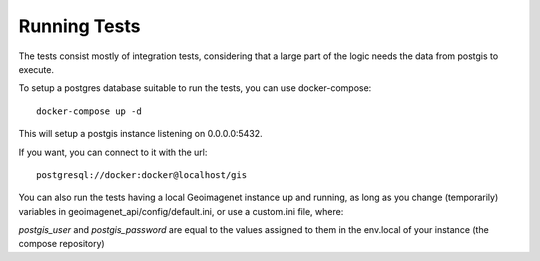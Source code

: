*************
Running Tests
*************

The tests consist mostly of integration tests, considering that a large part of the logic needs the
data from postgis to execute.

To setup a postgres database suitable to run the tests, you can use docker-compose::

  docker-compose up -d

This will setup a postgis instance listening on 0.0.0.0:5432.

If you want, you can connect to it with the url::

  postgresql://docker:docker@localhost/gis

You can also run the tests having a local Geoimagenet instance up and running, as long as you change (temporarily) 
variables in geoimagenet_api/config/default.ini, or use a custom.ini file, where:

`postgis_user` and `postgis_password` are equal to the values assigned to them in the env.local of
your instance (the compose repository)
